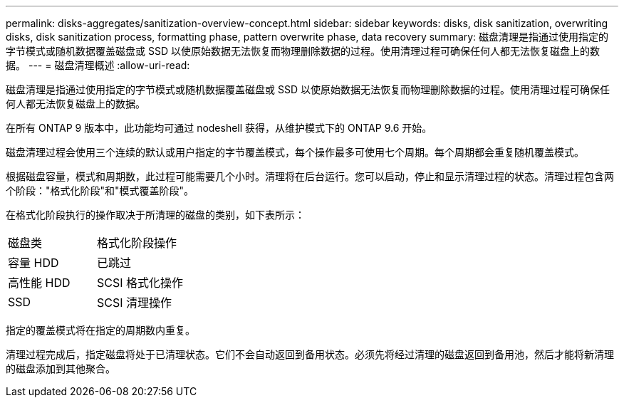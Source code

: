 ---
permalink: disks-aggregates/sanitization-overview-concept.html 
sidebar: sidebar 
keywords: disks, disk sanitization, overwriting disks, disk sanitization process, formatting phase, pattern overwrite phase, data recovery 
summary: 磁盘清理是指通过使用指定的字节模式或随机数据覆盖磁盘或 SSD 以使原始数据无法恢复而物理删除数据的过程。使用清理过程可确保任何人都无法恢复磁盘上的数据。 
---
= 磁盘清理概述
:allow-uri-read: 


[role="lead"]
磁盘清理是指通过使用指定的字节模式或随机数据覆盖磁盘或 SSD 以使原始数据无法恢复而物理删除数据的过程。使用清理过程可确保任何人都无法恢复磁盘上的数据。

在所有 ONTAP 9 版本中，此功能均可通过 nodeshell 获得，从维护模式下的 ONTAP 9.6 开始。

磁盘清理过程会使用三个连续的默认或用户指定的字节覆盖模式，每个操作最多可使用七个周期。每个周期都会重复随机覆盖模式。

根据磁盘容量，模式和周期数，此过程可能需要几个小时。清理将在后台运行。您可以启动，停止和显示清理过程的状态。清理过程包含两个阶段："格式化阶段"和"模式覆盖阶段"。

在格式化阶段执行的操作取决于所清理的磁盘的类别，如下表所示：

|===


| 磁盘类 | 格式化阶段操作 


| 容量 HDD | 已跳过 


| 高性能 HDD | SCSI 格式化操作 


| SSD | SCSI 清理操作 
|===
指定的覆盖模式将在指定的周期数内重复。

清理过程完成后，指定磁盘将处于已清理状态。它们不会自动返回到备用状态。必须先将经过清理的磁盘返回到备用池，然后才能将新清理的磁盘添加到其他聚合。
